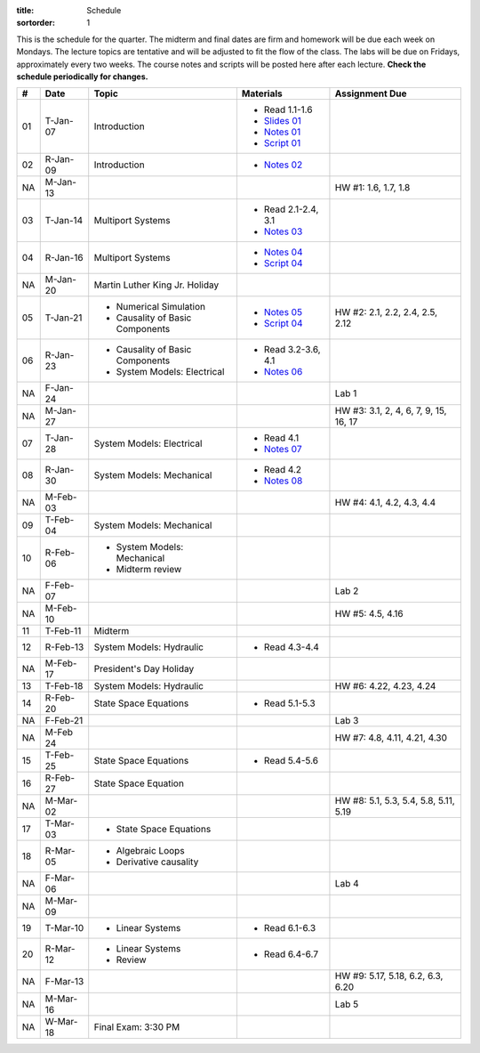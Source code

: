 :title: Schedule
:sortorder: 1

This is the schedule for the quarter. The midterm and final dates are firm and
homework will be due each week on Mondays. The lecture topics are tentative and
will be adjusted to fit the flow of the class. The labs will be due on Fridays,
approximately every two weeks. The course notes and scripts will be posted here
after each lecture. **Check the schedule periodically for changes.**

.. class:: table table-striped table-bordered

== ==========  ====================================  =========================  ===============
#  Date        Topic                                 Materials                  Assignment Due
== ==========  ====================================  =========================  ===============
01 T-Jan-07    Introduction                          - Read 1.1-1.6
                                                     - `Slides 01`_
                                                     - `Notes 01`_
                                                     - `Script 01`_
02 R-Jan-09    Introduction                          - `Notes 02`_
-- ----------  ------------------------------------  -------------------------  ---------------
NA M-Jan-13                                                                     HW #1: 1.6, 1.7, 1.8
03 T-Jan-14    Multiport Systems                     - Read 2.1-2.4, 3.1
                                                     - `Notes 03`_
04 R-Jan-16    Multiport Systems                     - `Notes 04`_
                                                     - `Script 04`_
-- ----------  ------------------------------------  -------------------------  ---------------
NA M-Jan-20    Martin Luther King Jr. Holiday
05 T-Jan-21    - Numerical Simulation                - `Notes 05`_              HW #2: 2.1, 2.2, 2.4, 2.5, 2.12
               - Causality of Basic Components       - `Script 04`_
06 R-Jan-23    - Causality of Basic Components       - Read 3.2-3.6, 4.1
               - System Models: Electrical           - `Notes 06`_
NA F-Jan-24                                                                     Lab 1
-- ----------  ------------------------------------  -------------------------  ---------------
NA M-Jan-27                                                                     HW #3: 3.1, 2, 4, 6, 7, 9, 15, 16, 17
07 T-Jan-28    System Models: Electrical             - Read 4.1
                                                     - `Notes 07`_
08 R-Jan-30    System Models: Mechanical             - Read 4.2
                                                     - `Notes 08`_
-- ----------  ------------------------------------  -------------------------  ---------------
NA M-Feb-03                                                                     HW #4: 4.1, 4.2, 4.3, 4.4
09 T-Feb-04    System Models: Mechanical
10 R-Feb-06    - System Models: Mechanical
               - Midterm review
NA F-Feb-07                                                                     Lab 2
-- ----------  ------------------------------------  -------------------------  ---------------
NA M-Feb-10                                                                     HW #5: 4.5, 4.16
11 T-Feb-11    Midterm
12 R-Feb-13    System Models: Hydraulic              - Read 4.3-4.4
-- ----------  ------------------------------------  -------------------------  ---------------
NA M-Feb-17    President's Day Holiday
13 T-Feb-18    System Models: Hydraulic                                         HW #6: 4.22, 4.23, 4.24
14 R-Feb-20    State Space Equations                 - Read 5.1-5.3
NA F-Feb-21                                                                     Lab 3
-- ----------  ------------------------------------  -------------------------  ---------------
NA M-Feb 24                                                                     HW #7: 4.8, 4.11, 4.21, 4.30
15 T-Feb-25    State Space Equations                 - Read 5.4-5.6
16 R-Feb-27    State Space Equation
-- ----------  ------------------------------------  -------------------------  ---------------
NA M-Mar-02                                                                     HW #8: 5.1, 5.3, 5.4, 5.8, 5.11, 5.19
17 T-Mar-03    - State Space Equations
18 R-Mar-05    - Algebraic Loops
               - Derivative causality
NA F-Mar-06                                                                     Lab 4
-- ----------  ------------------------------------  -------------------------  ---------------
NA M-Mar-09
19 T-Mar-10    - Linear Systems                      - Read 6.1-6.3
20 R-Mar-12    - Linear Systems                      - Read 6.4-6.7
               - Review
NA F-Mar-13                                                                     HW #9: 5.17, 5.18, 6.2, 6.3, 6.20
-- ----------  ------------------------------------  -------------------------  ---------------
NA M-Mar-16                                                                     Lab 5
NA W-Mar-18    Final Exam: 3:30 PM
== ==========  ====================================  =========================  ===============

.. _Slides 01: https://objects-us-east-1.dream.io/eme171/2020w/eme171-slides-l01.pdf

.. _Notes 01: https://objects-us-east-1.dream.io/eme171/2020w/eme171-l01.pdf
.. _Notes 02: https://objects-us-east-1.dream.io/eme171/2020w/eme171-l02.pdf
.. _Notes 03: https://objects-us-east-1.dream.io/eme171/2020w/eme171-l03.pdf
.. _Notes 04: https://objects-us-east-1.dream.io/eme171/2020w/eme171-l04.pdf
.. _Notes 05: https://objects-us-east-1.dream.io/eme171/2020w/eme171-l05.pdf
.. _Notes 06: https://objects-us-east-1.dream.io/eme171/2020w/eme171-l06.pdf
.. _Notes 07: https://objects-us-east-1.dream.io/eme171/2020w/eme171-l07.pdf
.. _Notes 08: https://objects-us-east-1.dream.io/eme171/2020w/eme171-l08.pdf
.. _Notes 09: https://objects-us-east-1.dream.io/eme171/2020w/eme171-l09.pdf
.. _Notes 10: https://objects-us-east-1.dream.io/eme171/2020w/eme171-l10.pdf
.. _Notes 11: https://objects-us-east-1.dream.io/eme171/2020w/eme171-l11.pdf
.. _Notes 12: https://objects-us-east-1.dream.io/eme171/2020w/eme171-l12.pdf
.. _Notes 13: https://objects-us-east-1.dream.io/eme171/2020w/eme171-l13.pdf
.. _Notes 14: https://objects-us-east-1.dream.io/eme171/2020w/eme171-l14.pdf
.. _Notes 15: https://objects-us-east-1.dream.io/eme171/2020w/eme171-l15.pdf
.. _Notes 16: https://objects-us-east-1.dream.io/eme171/2020w/eme171-l16.pdf
.. _Notes 17: https://objects-us-east-1.dream.io/eme171/2020w/eme171-l17.pdf
.. _Notes 18: https://objects-us-east-1.dream.io/eme171/2020w/eme171-l18.pdf
.. _Notes 19: https://objects-us-east-1.dream.io/eme171/2020w/eme171-l19.pdf
.. _Notes 20: https://objects-us-east-1.dream.io/eme171/2020w/eme171-l20.pdf

.. _Script 01: {filename}/pages/ebike-simulation.rst
.. _Script 04: {filename}/pages/bicycle-balance-simulation.rst
